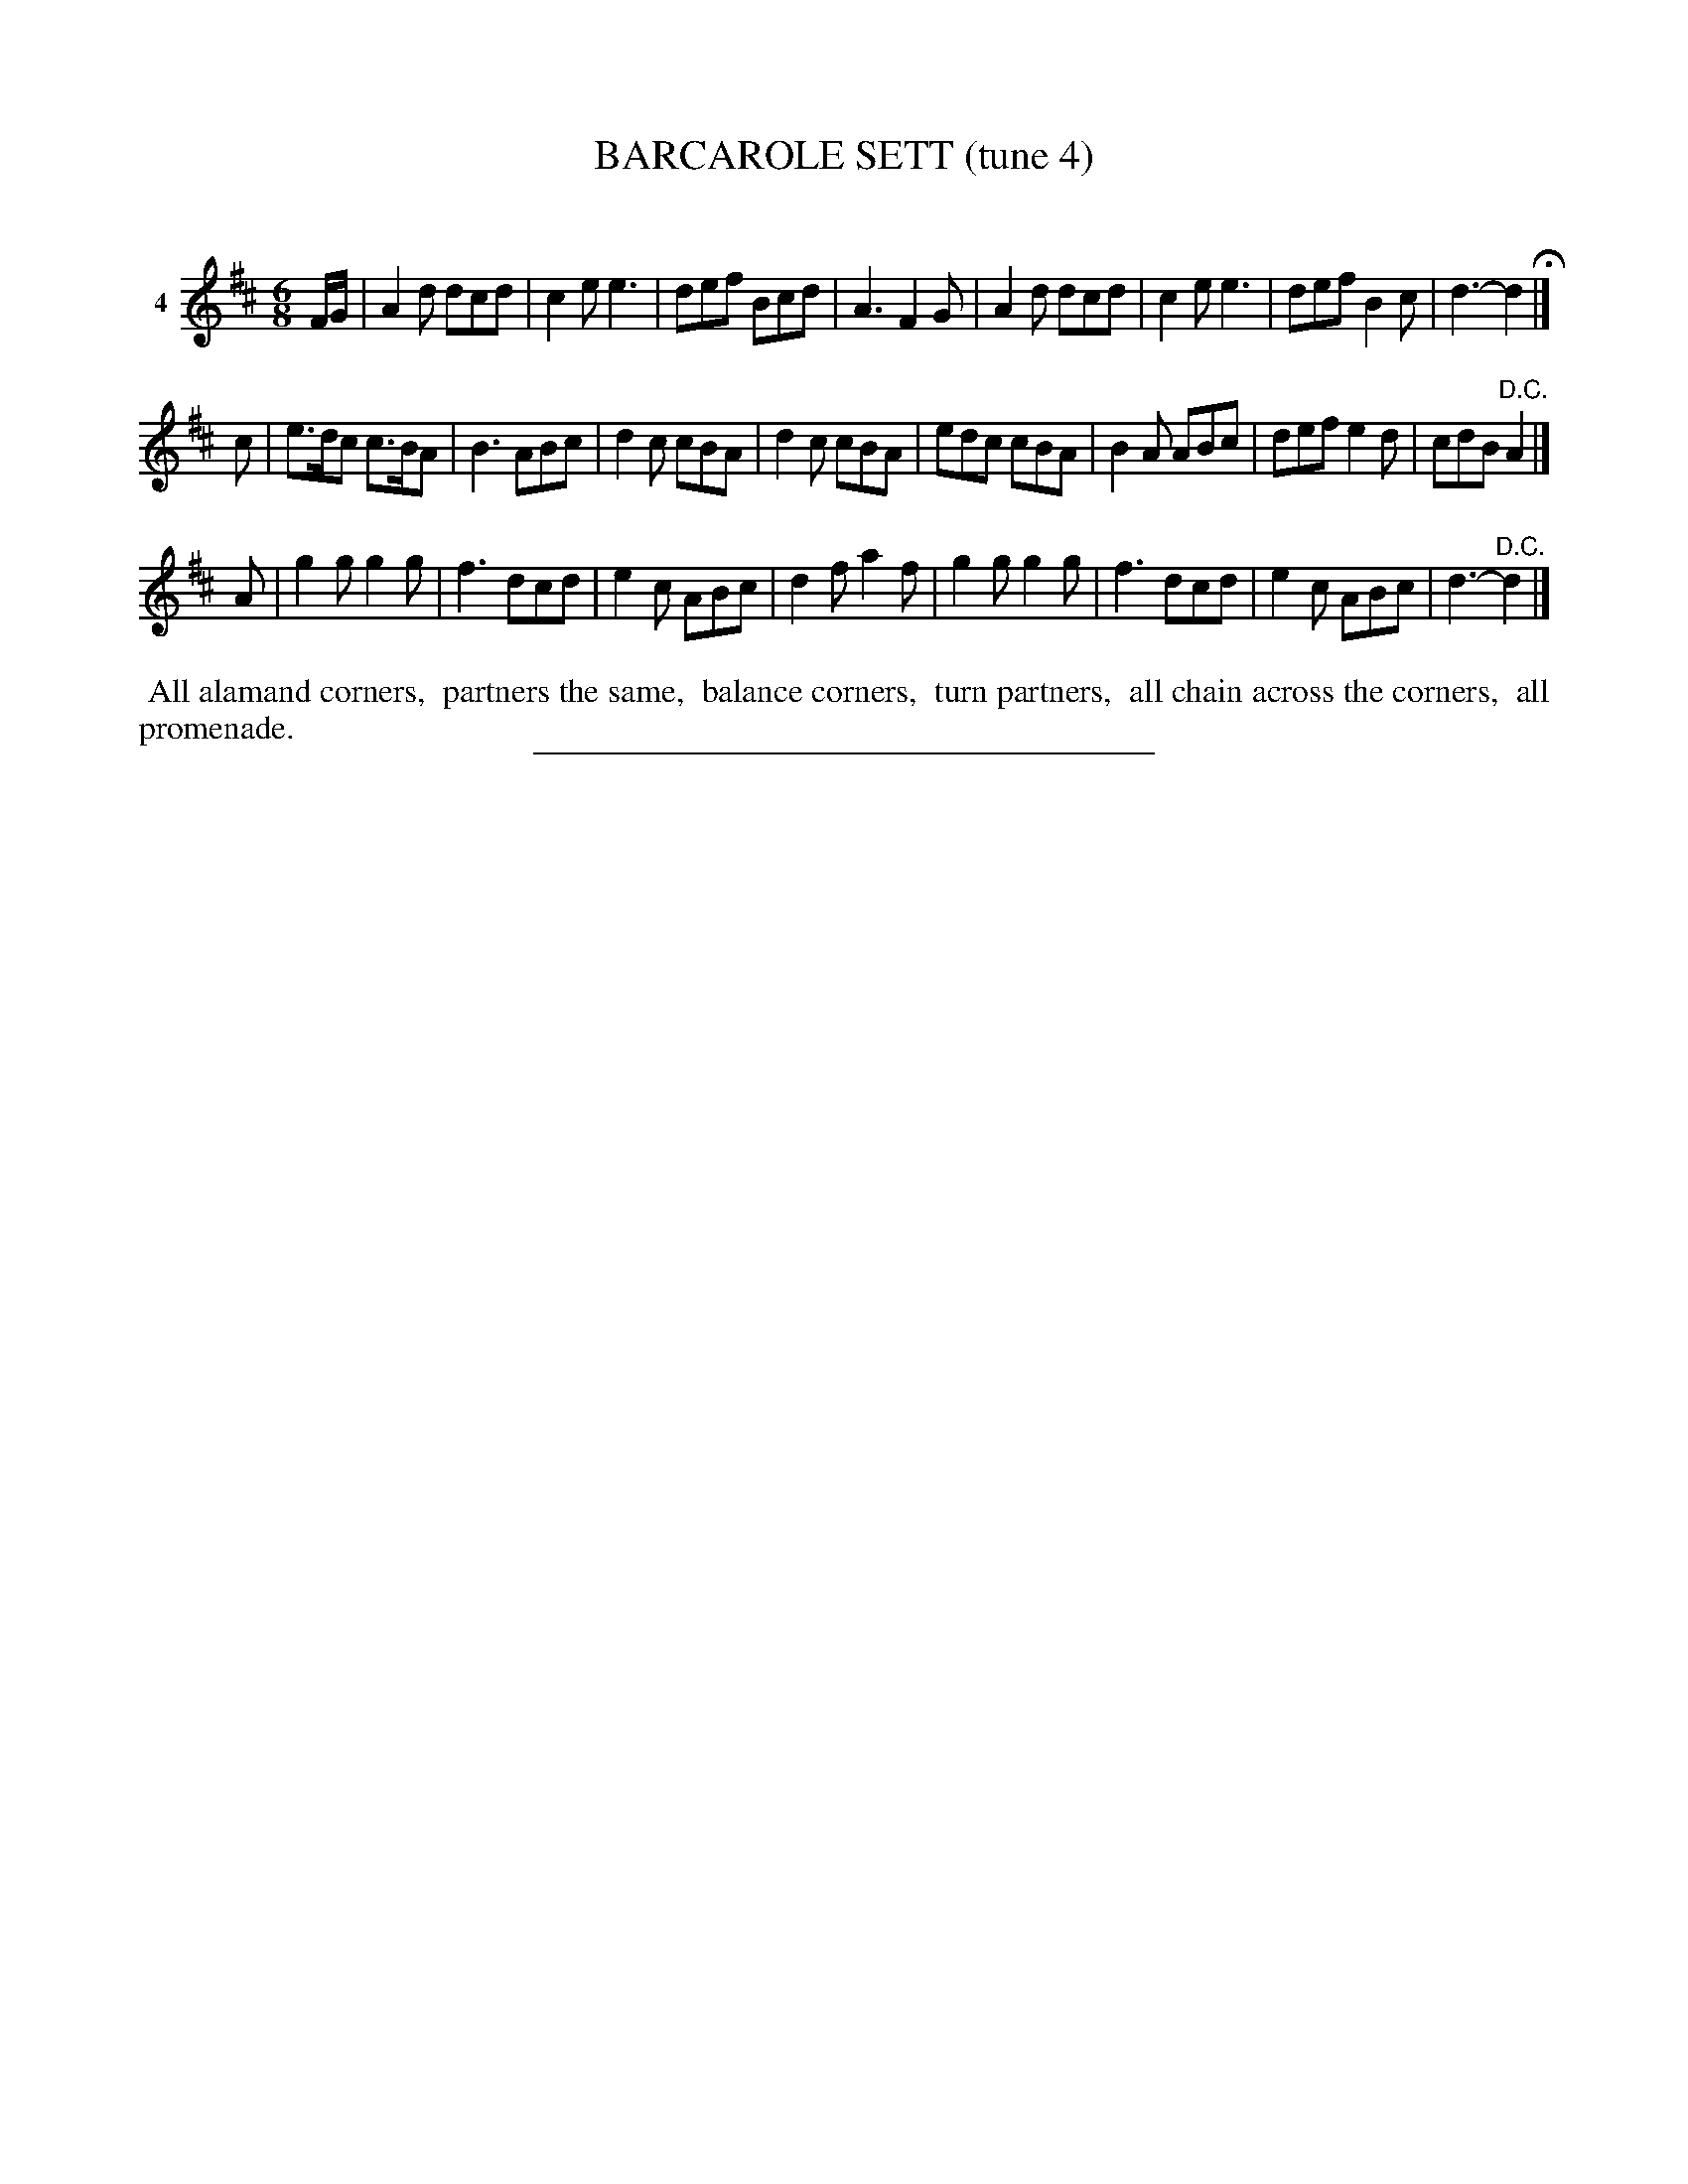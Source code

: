 X: 21171
T: BARCAROLE SETT (tune 4)
C:
%R: jig
B: Elias Howe "The Musician's Companion" 1843 p.117 #1
S: http://imslp.org/wiki/The_Musician's_Companion_(Howe,_Elias)
Z: 2015 John Chambers <jc:trillian.mit.edu>
M: 6/8
L: 1/8
K: D
% - - - - - - - - - - - - - - - - - - - - - - - - -
V: 1 name="4"
F/G/ |\
A2d dcd | c2e e3 | def Bcd | A3 F2G |\
A2d dcd | c2e e3 | def B2c | d3- d2 H|]
c | e>dc c>BA | B3 ABc | d2c cBA | d2c cBA |\
edc cBA | B2A ABc | def e2d | cdB "^D.C."A2 |]
A |\
g2g g2g | f3 dcd | e2c ABc | d2f a2f |\
g2g g2g | f3 dcd | e2c ABc | d3- "^D.C."d2 |]
% - - - - - - - - - - Dance description - - - - - - - - - -
%%begintext align
%% All alamand corners,
%% partners the same,
%% balance corners,
%% turn partners,
%% all chain across the corners,
%% all promenade.
%%endtext
% - - - - - - - - - - - - - - - - - - - - - - - - -
%%sep 1 1 300
